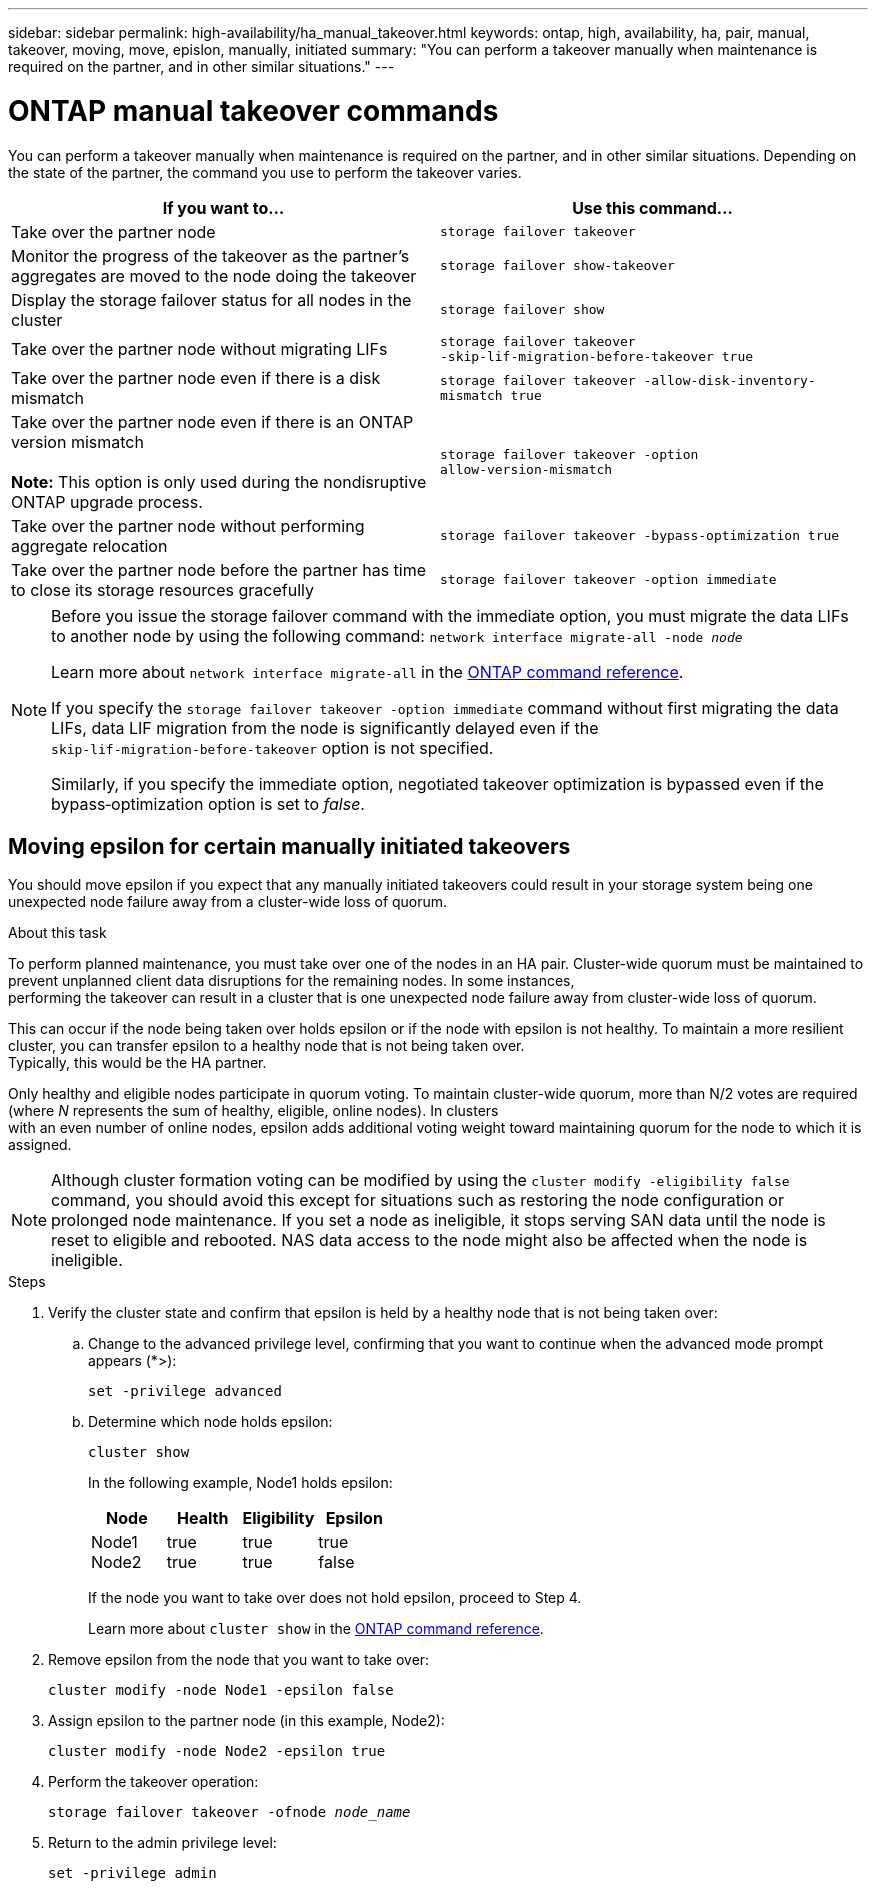 ---
sidebar: sidebar
permalink: high-availability/ha_manual_takeover.html
keywords: ontap, high, availability, ha, pair, manual, takeover, moving, move, epislon, manually, initiated
summary: "You can perform a takeover manually when maintenance is required on the partner, and in other
similar situations."
---

= ONTAP manual takeover commands
:hardbreaks:
:nofooter:
:icons: font
:linkattrs:
:imagesdir: ../media/

[.lead]
You can perform a takeover manually when maintenance is required on the partner, and in other similar situations. Depending on the state of the partner, the command you use to perform the takeover varies.

|===

h| If you want to... h| Use this command...

|Take over the partner node
|`storage failover takeover`

|Monitor the progress of the takeover as the partner's aggregates are moved to the node doing the takeover
|`storage failover show‑takeover`

|Display the storage failover status for all nodes in the cluster
|`storage failover show`

|Take over the partner node without migrating LIFs
|`storage failover takeover ‑skip‑lif‑migration‑before‑takeover true`

|Take over the partner node even if there is a disk mismatch
|`storage failover takeover -allow-disk-inventory-mismatch true`

|Take over the partner node even if there is an ONTAP version mismatch

*Note:* This option is only used during the nondisruptive ONTAP upgrade process.
|`storage failover takeover ‑option allow‑version‑mismatch`
|Take over the partner node without performing aggregate relocation
|`storage failover takeover ‑bypass‑optimization true`
|Take over the partner node before the partner has time to close its storage resources gracefully
|`storage failover takeover ‑option immediate`
|===

[NOTE]
====
Before you issue the storage failover command with the immediate option, you must migrate the data LIFs to another node by using the following command: `network interface migrate-all -node _node_`

Learn more about `network interface migrate-all` in the link:https://docs.netapp.com/us-en/ontap-cli/network-interface-migrate-all.html[ONTAP command reference^].

If you specify the `storage failover takeover ‑option immediate` command without first migrating the data LIFs, data LIF migration from the node is significantly delayed even if the `skip‑lif‑migration‑before‑takeover` option is not specified.

Similarly, if you specify the immediate option, negotiated takeover optimization is bypassed even if the bypass‑optimization option is set to _false_.
====

== Moving epsilon for certain manually initiated takeovers
You should move epsilon if you expect that any manually initiated takeovers could result in your storage system being one unexpected node failure away from a cluster-wide loss of quorum.

.About this task

To perform planned maintenance, you must take over one of the nodes in an HA pair. Cluster-wide quorum must be maintained to prevent unplanned client data disruptions for the remaining nodes. In some instances,
performing the takeover can result in a cluster that is one unexpected node failure away from cluster-wide loss of quorum.

This can occur if the node being taken over holds epsilon or if the node with epsilon is not healthy. To maintain a more resilient cluster, you can transfer epsilon to a healthy node that is not being taken over.
Typically, this would be the HA partner.

Only healthy and eligible nodes participate in quorum voting. To maintain cluster-wide quorum, more than N/2 votes are required (where _N_ represents the sum of healthy, eligible, online nodes). In clusters
with an even number of online nodes, epsilon adds additional voting weight toward maintaining quorum for the node to which it is assigned.

NOTE: Although cluster formation voting can be modified by using the `cluster modify ‑eligibility false` command, you should avoid this except for situations such as restoring the node configuration or prolonged node maintenance. If you set a node as ineligible, it stops serving SAN data until the node is reset to eligible and rebooted. NAS data access to the node might also be affected when the node is ineligible.


.Steps

. Verify the cluster state and confirm that epsilon is held by a healthy node that is not being taken over:

.. Change to the advanced privilege level, confirming that you want to continue when the advanced mode prompt appears (*>):
+
`set -privilege advanced`
.. Determine which node holds epsilon:
+
`cluster show`
+

In the following example, Node1 holds epsilon:
+
|===

h| Node h| Health h| Eligibility h| Epsilon

a|Node1
Node2
a|
true
true
a|
true
true
a|
true
false
|===
+
If the node you want to take over does not hold epsilon, proceed to Step 4.
+
Learn more about `cluster show` in the link:https://docs.netapp.com/us-en/ontap-cli/cluster-show.html[ONTAP command reference^].

. Remove epsilon from the node that you want to take over:
+
`cluster modify -node Node1 -epsilon false`

. Assign epsilon to the partner node (in this example, Node2):
+
`cluster modify -node Node2 -epsilon true`

. Perform the takeover operation:
+
`storage failover takeover -ofnode _node_name_`

. Return to the admin privilege level:
+
`set -privilege admin`

// 2025 Sept 10, GitIssue 1815
// 2025 June 13, ONTAPDOC-3078
// 2025 Apr 28, ONTAPDOC-2960